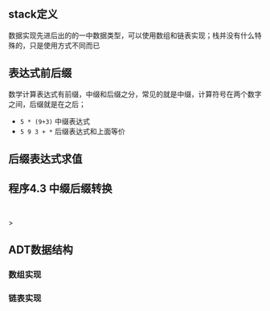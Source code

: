 ** stack定义
数据实现先进后出的的一中数据类型，可以使用数组和链表实现；栈并没有什么特殊的，只是使用方式不同而已

** 表达式前后缀
数学计算表达式有前缀，中缀和后缀之分，常见的就是中缀，计算符号在两个数字之间，后缀就是在之后；
+ =5 * (9+3)= 中缀表达式
+ =5 9 3 + *= 后缀表达式和上面等价


** 后缀表达式求值


** 程序4.3 中缀后缀转换
DEADLINE: <2023-11-02 Thu 23:00>

#+begin_src c


#+end_src>







** ADT数据结构

*** 数组实现

*** 链表实现

